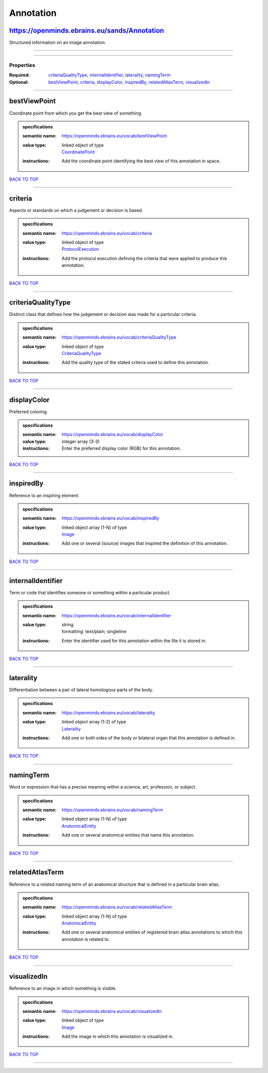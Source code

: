 ##########
Annotation
##########

https://openminds.ebrains.eu/sands/Annotation
---------------------------------------------

Structured information on an image annotation.

------------

------------

**********
Properties
**********

:Required: `criteriaQualityType <criteriaQualityType_heading_>`_, `internalIdentifier <internalIdentifier_heading_>`_, `laterality <laterality_heading_>`_, `namingTerm <namingTerm_heading_>`_
:Optional: `bestViewPoint <bestViewPoint_heading_>`_, `criteria <criteria_heading_>`_, `displayColor <displayColor_heading_>`_, `inspiredBy <inspiredBy_heading_>`_, `relatedAtlasTerm <relatedAtlasTerm_heading_>`_, `visualizedIn <visualizedIn_heading_>`_

------------

.. _bestViewPoint_heading:

bestViewPoint
-------------

Coordinate point from which you get the best view of something.

.. admonition:: specifications

   :semantic name: https://openminds.ebrains.eu/vocab/bestViewPoint
   :value type: | linked object of type
                | `CoordinatePoint <https://openminds-documentation.readthedocs.io/en/v1.0/schema_specifications/SANDS/coordinatePoint.html>`_
   :instructions: Add the coordinate point identifying the best view of this annotation in space.

`BACK TO TOP <Annotation_>`_

------------

.. _criteria_heading:

criteria
--------

Aspects or standards on which a judgement or decision is based.

.. admonition:: specifications

   :semantic name: https://openminds.ebrains.eu/vocab/criteria
   :value type: | linked object of type
                | `ProtocolExecution <https://openminds-documentation.readthedocs.io/en/v1.0/schema_specifications/core/research/protocolExecution.html>`_
   :instructions: Add the protocol execution defining the criteria that were applied to produce this annotation.

`BACK TO TOP <Annotation_>`_

------------

.. _criteriaQualityType_heading:

criteriaQualityType
-------------------

Distinct class that defines how the judgement or decision was made for a particular criteria.

.. admonition:: specifications

   :semantic name: https://openminds.ebrains.eu/vocab/criteriaQualityType
   :value type: | linked object of type
                | `CriteriaQualityType <https://openminds-documentation.readthedocs.io/en/v1.0/schema_specifications/controlledTerms/criteriaQualityType.html>`_
   :instructions: Add the quality type of the stated criteria used to define this annotation.

`BACK TO TOP <Annotation_>`_

------------

.. _displayColor_heading:

displayColor
------------

Preferred coloring.

.. admonition:: specifications

   :semantic name: https://openminds.ebrains.eu/vocab/displayColor
   :value type: integer array \(3-3\)
   :instructions: Enter the preferred display color (RGB) for this annotation.

`BACK TO TOP <Annotation_>`_

------------

.. _inspiredBy_heading:

inspiredBy
----------

Reference to an inspiring element.

.. admonition:: specifications

   :semantic name: https://openminds.ebrains.eu/vocab/inspiredBy
   :value type: | linked object array \(1-N\) of type
                | `Image <https://openminds-documentation.readthedocs.io/en/v1.0/schema_specifications/SANDS/image.html>`_
   :instructions: Add one or several (source) images that inspired the definition of this annotation.

`BACK TO TOP <Annotation_>`_

------------

.. _internalIdentifier_heading:

internalIdentifier
------------------

Term or code that identifies someone or something within a particular product.

.. admonition:: specifications

   :semantic name: https://openminds.ebrains.eu/vocab/internalIdentifier
   :value type: | string
                | formatting: text/plain; singleline
   :instructions: Enter the identifier used for this annotation within the file it is stored in.

`BACK TO TOP <Annotation_>`_

------------

.. _laterality_heading:

laterality
----------

Differentiation between a pair of lateral homologous parts of the body.

.. admonition:: specifications

   :semantic name: https://openminds.ebrains.eu/vocab/laterality
   :value type: | linked object array \(1-2\) of type
                | `Laterality <https://openminds-documentation.readthedocs.io/en/v1.0/schema_specifications/controlledTerms/laterality.html>`_
   :instructions: Add one or both sides of the body or bilateral organ that this annotation is defined in.

`BACK TO TOP <Annotation_>`_

------------

.. _namingTerm_heading:

namingTerm
----------

Word or expression that has a precise meaning within a science, art, profession, or subject.

.. admonition:: specifications

   :semantic name: https://openminds.ebrains.eu/vocab/namingTerm
   :value type: | linked object array \(1-N\) of type
                | `AnatomicalEntity <https://openminds-documentation.readthedocs.io/en/v1.0/schema_specifications/SANDS/anatomicalEntity.html>`_
   :instructions: Add one or several anatomical entities that name this annotation.

`BACK TO TOP <Annotation_>`_

------------

.. _relatedAtlasTerm_heading:

relatedAtlasTerm
----------------

Reference to a related naming term of an anatomical structure that is defined in a particular brain atlas.

.. admonition:: specifications

   :semantic name: https://openminds.ebrains.eu/vocab/relatedAtlasTerm
   :value type: | linked object array \(1-N\) of type
                | `AnatomicalEntity <https://openminds-documentation.readthedocs.io/en/v1.0/schema_specifications/SANDS/anatomicalEntity.html>`_
   :instructions: Add one or several anatomical entities of registered brain atlas annotations to which this annotation is related to.

`BACK TO TOP <Annotation_>`_

------------

.. _visualizedIn_heading:

visualizedIn
------------

Reference to an image in which something is visible.

.. admonition:: specifications

   :semantic name: https://openminds.ebrains.eu/vocab/visualizedIn
   :value type: | linked object of type
                | `Image <https://openminds-documentation.readthedocs.io/en/v1.0/schema_specifications/SANDS/image.html>`_
   :instructions: Add the image in which this annotation is visualized in.

`BACK TO TOP <Annotation_>`_

------------


